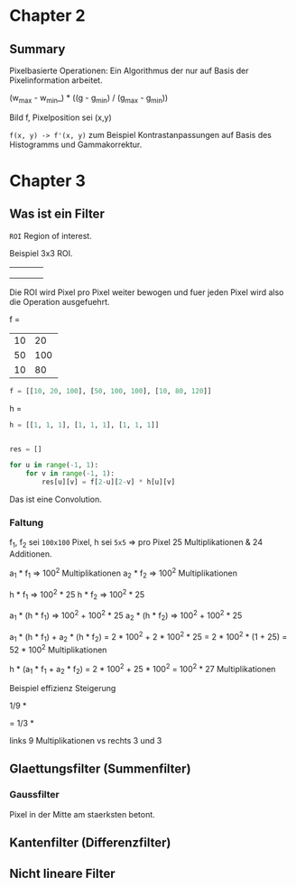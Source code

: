 * Chapter 2
  
** Summary

Pixelbasierte Operationen:
Ein Algorithmus der nur auf Basis der Pixelinformation arbeitet.

(w_{max} - w_{min}_) * ((g - g_{min}) / (g_{max} - g_{min}))

\frac{g - g_{min}}{g_{max} - g_{min}}

Bild f, Pixelposition sei (x,y)

=f(x, y) -> f'(x, y)=
zum Beispiel Kontrastanpassungen auf Basis des Histogramms und Gammakorrektur.

* Chapter 3  
  
** Was ist ein Filter
   
=ROI= Region of interest.

Beispiel 3x3 ROI.

+--+--+--+
|  |  |  |
+--+--+--+
|  |  |  |
+--+--+--+
|  |  |  |
+--+--+--+

Die ROI wird Pixel pro Pixel weiter bewogen und fuer jeden Pixel wird also die Operation ausgefuehrt.

f =

+--+---+----+
|10|20 |100 |
+--+---+----+
|50|100|100 |
+--+---+----+
|10|80 |120 |
+--+---+----+

#+BEGIN_SRC python
f = [[10, 20, 100], [50, 100, 100], [10, 80, 120]]
#+END_SRC

h =
\begin{bmatrix}
1 & 1 & 1 \\
1 & 1 & 1 \\
1 & 1 & 1
\end{bmatrix}

#+BEGIN_SRC python
h = [[1, 1, 1], [1, 1, 1], [1, 1, 1]]
#+END_SRC

#+BEGIN_SRC python

res = []

for u in range(-1, 1):
    for v in range(-1, 1):
        res[u][v] = f[2-u][2-v] * h[u][v]
#+END_SRC

Das ist eine Convolution.

*** Faltung

f_{1}, f_{2} sei =100x100= Pixel, h sei =5x5= => pro Pixel 25 Multiplikationen & 24 Additionen.

a_{1} * f_{1} => 100^{2} Multiplikationen
a_{2} * f_{2} => 100^{2} Multiplikationen

h * f_{1} => 100^{2} * 25
h * f_{2} => 100^{2} * 25

a_{1} * (h * f_{1}) => 100^{2} + 100^{2} * 25
a_{2} * (h * f_{2}) => 100^{2} + 100^{2} * 25

a_{1} * (h * f_{1}) + a_{2} * (h * f_{2})
= 2 * 100^{2} + 2 * 100^{2} * 25
= 2 * 100^{2} * (1 + 25)
= 52 * 100^{2} Multiplikationen

h * (a_{1} * f_{1} + a_{2} * f_{2}) = 2 * 100^{2} + 25 * 100^{2} = 100^{2} * 27 Multiplikationen


Beispiel effizienz Steigerung

1/9 *
\begin{bmatrix}
1 & 1 & 1 \\
1 & 1 & 1 \\
1 & 1 & 1
\end{bmatrix}
=
1/3 *
\begin{bmatrix}
1 \\
1 \\
1
\end{bmatrix} * 1/3 *
\begin{bmatrix}
1 & 1 & 1
\end{bmatrix}

links 9 Multiplikationen vs rechts 3 und 3

** Glaettungsfilter (Summenfilter)

*** Gaussfilter
    
Pixel in der Mitte am staerksten betont.

** Kantenfilter (Differenzfilter)

** Nicht lineare Filter
